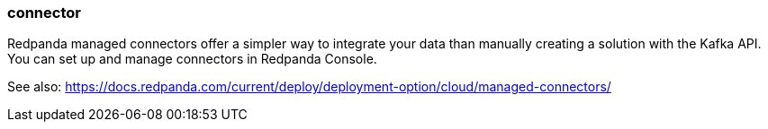 === connector
:term-name: connector
:hover-text: A component of the Kafka Connect framework that enables Redpanda to integrate with external systems, such as databases. 

Redpanda managed connectors offer a simpler way to integrate your data than manually creating a solution with the Kafka API. You can set up and manage connectors in Redpanda Console. 

See also: https://docs.redpanda.com/current/deploy/deployment-option/cloud/managed-connectors/ 